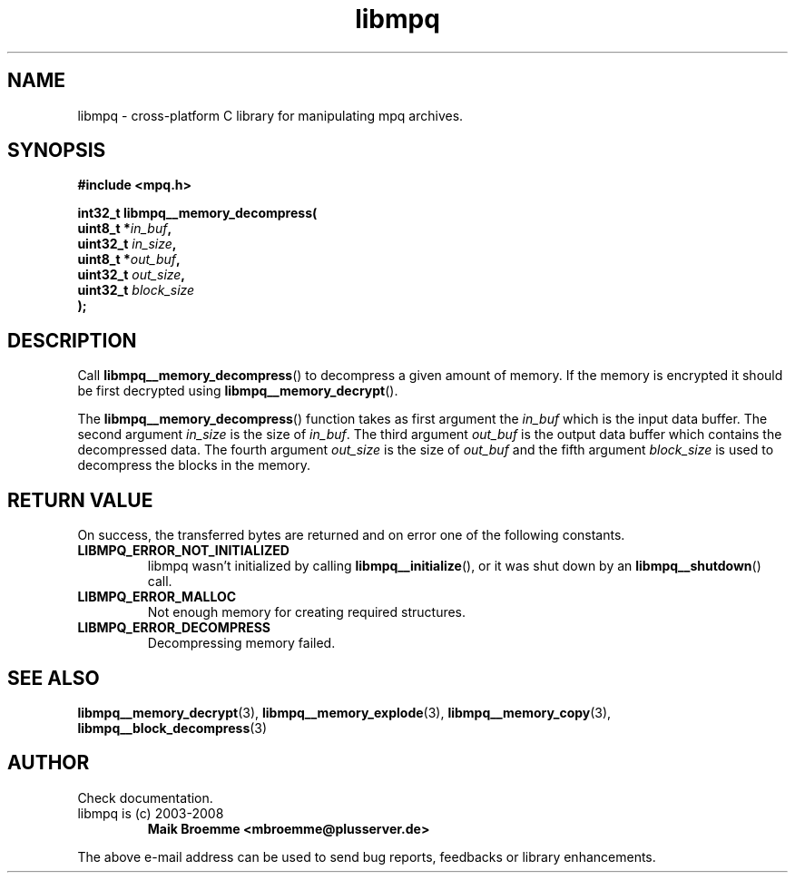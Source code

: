 .\" Copyright (c) 2003-2008 Maik Broemme <mbroemme@plusserver.de>
.\"
.\" This is free documentation; you can redistribute it and/or
.\" modify it under the terms of the GNU General Public License as
.\" published by the Free Software Foundation; either version 2 of
.\" the License, or (at your option) any later version.
.\"
.\" The GNU General Public License's references to "object code"
.\" and "executables" are to be interpreted as the output of any
.\" document formatting or typesetting system, including
.\" intermediate and printed output.
.\"
.\" This manual is distributed in the hope that it will be useful,
.\" but WITHOUT ANY WARRANTY; without even the implied warranty of
.\" MERCHANTABILITY or FITNESS FOR A PARTICULAR PURPOSE.  See the
.\" GNU General Public License for more details.
.\"
.\" You should have received a copy of the GNU General Public
.\" License along with this manual; if not, write to the Free
.\" Software Foundation, Inc., 59 Temple Place, Suite 330, Boston, MA 02111,
.\" USA.
.TH libmpq 3 2008-03-31 "The MoPaQ archive library"
.SH NAME
libmpq \- cross-platform C library for manipulating mpq archives.
.SH SYNOPSIS
.nf
.B
#include <mpq.h>
.sp
.BI "int32_t libmpq__memory_decompress("
.BI "        uint8_t       *" "in_buf",
.BI "        uint32_t       " "in_size",
.BI "        uint8_t       *" "out_buf",
.BI "        uint32_t       " "out_size",
.BI "        uint32_t       " "block_size"
.BI ");"
.fi
.SH DESCRIPTION
.PP
Call \fBlibmpq__memory_decompress\fP() to decompress a given amount of memory. If the memory is encrypted it should be first decrypted using \fPlibmpq__memory_decrypt\fP().
.LP
The \fBlibmpq__memory_decompress\fP() function takes as first argument the \fIin_buf\fP which is the input data buffer. The second argument \fIin_size\fP is the size of \fIin_buf\fP. The third argument \fIout_buf\fP is the output data buffer which contains the decompressed data. The fourth argument \fIout_size\fP is the size of \fIout_buf\fP and the fifth argument \fIblock_size\fP is used to decompress the blocks in the memory.
.SH RETURN VALUE
On success, the transferred bytes are returned and on error one of the following constants.
.TP
.B LIBMPQ_ERROR_NOT_INITIALIZED
libmpq wasn't initialized by calling \fBlibmpq__initialize\fP(), or it was shut down by an \fBlibmpq__shutdown\fP() call.
.TP
.B LIBMPQ_ERROR_MALLOC
Not enough memory for creating required structures.
.TP
.B LIBMPQ_ERROR_DECOMPRESS
Decompressing memory failed.
.SH SEE ALSO
.BR libmpq__memory_decrypt (3),
.BR libmpq__memory_explode (3),
.BR libmpq__memory_copy (3),
.BR libmpq__block_decompress (3)
.SH AUTHOR
Check documentation.
.TP
libmpq is (c) 2003-2008
.B Maik Broemme <mbroemme@plusserver.de>
.PP
The above e-mail address can be used to send bug reports, feedbacks or library enhancements.
